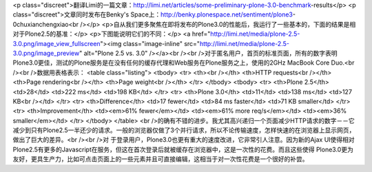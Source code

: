 <p class="discreet">翻译Limi的一篇文章：http://limi.net/articles/some-preliminary-plone-3.0-benchmark-results</p>
<p class="discreet">文章同时发布在Benky's Space上：http://benky.plonespace.net/sentiment/plone3-0chuxianchengxiao<br /></p>
<p>自从我们更多聚焦在即将发布的Plone3.0的性能后，我运行了一些基本的，下面的结果是相对于Plone2.5的基准：</p>
<p>下图能说明它们的不同：</p>
<a href="http://limi.net/media/plone-2.5-3.0.png/image_view_fullscreen"><img class="image-inline" src="http://limi.net/media/plone-2.5-3.0.png/image_preview" alt="Plone 2.5 vs. 3.0" /></a><br /><br />对于匿名用户，首页的标准页面，所有的数字表明Plone3.0更佳，测试的Plone服务是在没有任何的缓存代理和Web服务在Plone服务之上，使用的2GHz MacBook Core Duo.<br /><br />数据用表格表示：
<table class="listing">
<tbody>
<tr>
<th><br /></th>
<th>HTTP requests<br /></th>
<th>Page rendering<br /></th>
<th>Page weight<br /></th>
</tr>
</tbody>
<tbody>
<tr>
<th>Plone 2.5</th>
<td>28</td>
<td>222 ms</td>
<td>198 KB</td>
</tr>
<tr>
<th>Plone 3.0</th>
<td>11</td>
<td>138 ms</td>
<td>127 KB<br /></td>
</tr>
<tr>
<th>Difference</th>
<td>17 fewer</td>
<td>84 ms faster</td>
<td>71 KB smaller</td>
</tr>
<tr>
<th>Improvement</th>
<td><em>61% fewer</em></td>
<td><em>61% more req/s</em></td>
<td><em>36% smaller</em></td>
</tr>
</tbody>
</table>
<br />的确有不错的进步。我尤其高兴递归一个页面减少HTTP请求的数字－－它减少到只有Plone2.5一半还少的请求。一般的浏览器仅做了3个并行请求，所以不论传输速度，怎样快速的在浏览器上显示网页，做出了巨大的差异。<br /><br />对
于登录用户，Plone3.0也更有重大的速度改进，它非常引人注意。因为新的Ajax
UI使得相对Plone2.5有更多的Javascript在服务，但这在首次登录后就被缓存在浏览器中，这是一次性的花费。而且这些使得
Plone3.0更为友好，更具生产力，比如可点击页面上的一些元素并且可直接编辑，这相当于对一次性花费是一个很好的补尝。